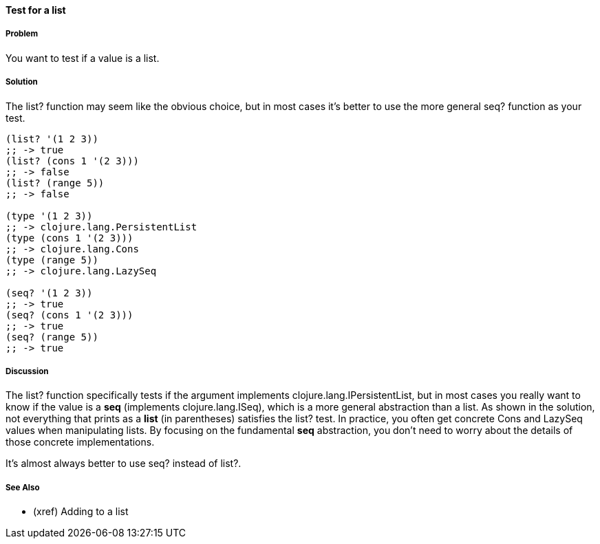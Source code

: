 ==== Test for a list

===== Problem

You want to test if a value is a list.

===== Solution

The +list?+ function may seem like the obvious choice, but in most cases it's better to use the more
general +seq?+ function as your test.

[source,clojure]
----
(list? '(1 2 3))
;; -> true
(list? (cons 1 '(2 3)))
;; -> false
(list? (range 5))
;; -> false

(type '(1 2 3))
;; -> clojure.lang.PersistentList
(type (cons 1 '(2 3)))
;; -> clojure.lang.Cons
(type (range 5))
;; -> clojure.lang.LazySeq

(seq? '(1 2 3))
;; -> true
(seq? (cons 1 '(2 3)))
;; -> true
(seq? (range 5))
;; -> true
----

===== Discussion

The +list?+ function specifically tests if the argument implements +clojure.lang.IPersistentList+,
but in most cases you really want to know if the value is a *seq* (implements +clojure.lang.ISeq+),
which is a more general abstraction than a list.  As shown in the solution, not everything that
prints as a *list* (in parentheses) satisfies the +list?+ test.  In practice, you often get concrete
+Cons+ and +LazySeq+ values when manipulating lists.  By focusing on the fundamental *seq*
abstraction, you don't need to worry about the details of those concrete implementations.  

It's almost always better to use +seq?+ instead of +list?+.

===== See Also

- (xref) Adding to a list


